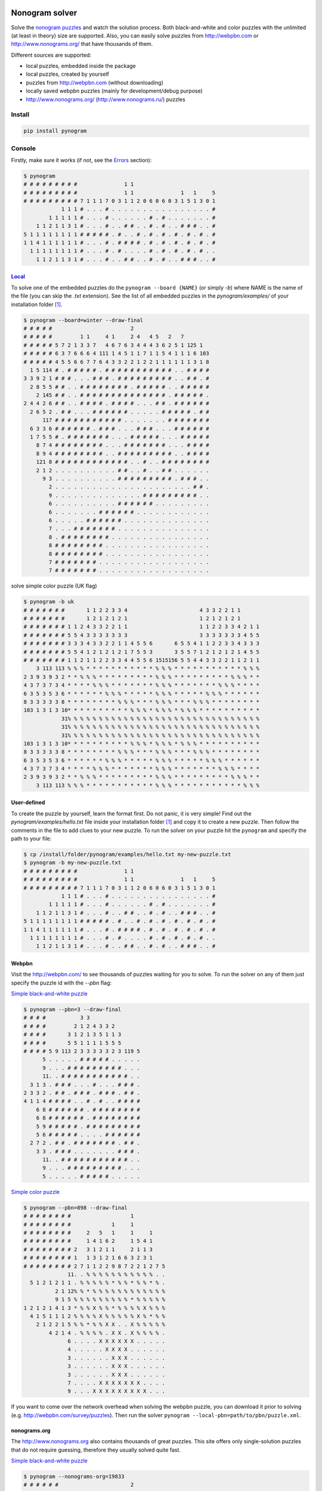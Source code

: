 |PyPI| |PyPI - Python Version| |PyPI - Implementation|

|Build Status| |Coverage Status| |codebeat badge|

Nonogram solver
===============

Solve the `nonogram puzzles <https://en.wikipedia.org/wiki/Nonogram>`_
and watch the solution process.
Both black-and-white and color puzzles with the unlimited
(at least in theory) size are supported. Also, you can easily solve puzzles
from http://webpbn.com or http://www.nonograms.org/ that have thousands of them.


Different sources are supported:

- local puzzles, embedded inside the package
- local puzzles, created by yourself
- puzzles from http://webpbn.com (without downloading)
- locally saved webpbn puzzles (mainly for development/debug purpose)
- http://www.nonograms.org/ (http://www.nonograms.ru/) puzzles


Install
-------

.. code-block::

    pip install pynogram


Console
-------

Firstly, make sure it works (if not, see the `Errors`_ section):

.. code-block::

    $ pynogram
    # # # # # # # # #               1 1
    # # # # # # # # #               1 1               1   1     5
    # # # # # # # # # 7 1 1 1 7 0 3 1 1 2 0 6 0 6 0 3 1 5 1 3 0 1
                1 1 1 # . . . # . . . . . . . . . . . . . . . . #
            1 1 1 1 1 # . . . # . . . . . . # . # . . . . . . . #
        1 1 2 1 1 3 1 # . . . # . . # # . . # . # . . # # # . . #
    5 1 1 1 1 1 1 1 1 # # # # # . # . . # . # . # . # . # . # . #
    1 1 4 1 1 1 1 1 1 # . . . # . # # # # . # . # . # . # . # . #
      1 1 1 1 1 1 1 1 # . . . # . # . . . . # . # . # . # . # . .
        1 1 2 1 1 3 1 # . . . # . . # # . . # . # . . # # # . . #


`Local <pynogram/examples/>`_
~~~~~~~~~~~~~~~~~~~~~~~~~~~~~

To solve one of the embedded puzzles do the ``pynogram --board {NAME}`` (or simply *-b*)
where NAME is the name of the file (you can skip the *.txt* extension).
See the list of all embedded puzzles in the *pynogram/examples/* of your installation folder [1]_.

.. code-block::

    $ pynogram --board=winter --draw-final
    # # # # #                         2
    # # # # #         1 1     4 1     2 4   4 5   2   7
    # # # # # 5 7 2 1 3 3 7   4 6 7 6 3 4 4 4 3 6 2 5 1 125 1
    # # # # # 6 3 7 6 6 6 4 111 1 4 5 1 1 7 1 1 5 4 1 1 1 6 103
    # # # # # 4 5 5 6 6 7 7 6 4 3 3 2 2 1 2 2 1 1 1 1 1 1 3 1 8
      1 5 114 # . # # # # # . # # # # # # # # # # # . . # # # #
    3 3 9 2 1 # # # . . . # # # . # # # # # # # # # . . # # . #
      2 8 5 5 # # . . # # # # # # # # . # # # # # . . # # # # #
        2 145 # # . . # # # # # # # # # # # # # # . # # # # # .
    2 4 4 2 6 # # . . # # # # . # # # # . . . # # . # # # # # #
      2 6 5 2 . # # . . . # # # # # # . . . . . # # # # # . # #
          117 # # # # # # # # # # # . . . . . . . # # # # # # #
      6 3 3 6 # # # # # # . # # # . . . # # # . . . # # # # # #
      1 7 5 5 # . # # # # # # # . . . # # # # # . . . # # # # #
        8 7 4 # # # # # # # # . . . # # # # # # # . . . # # # #
        8 9 4 # # # # # # # # . . # # # # # # # # # . . # # # #
        121 8 # # # # # # # # # # # # . . # . . # # # # # # # #
        2 1 2 . . . . . . . . . . # # . . # . . # # . . . . . .
          9 3 . . . . . . . . . . # # # # # # # # # . # # # . .
            2 . . . . . . . . . . . . . . . . . . . . . . # # .
            9 . . . . . . . . . . . . . . # # # # # # # # # . .
            6 . . . . . . . . . . # # # # # # . . . . . . . . .
            6 . . . . . . . # # # # # # . . . . . . . . . . . .
            6 . . . . . # # # # # # . . . . . . . . . . . . . .
            7 . . . # # # # # # # . . . . . . . . . . . . . . .
            8 . # # # # # # # # . . . . . . . . . . . . . . . .
            8 # # # # # # # # . . . . . . . . . . . . . . . . .
            8 # # # # # # # # . . . . . . . . . . . . . . . . .
            7 # # # # # # # . . . . . . . . . . . . . . . . . .
            7 # # # # # # # . . . . . . . . . . . . . . . . . .

solve simple color puzzle (UK flag)

.. code-block::

    $ pynogram -b uk
    # # # # # # #       1 1 2 2 3 3 4                       4 3 3 2 2 1 1
    # # # # # # #       1 2 1 2 1 2 1                       1 2 1 2 1 2 1
    # # # # # # # 1 1 2 4 3 3 2 2 1 1                       1 1 2 2 3 3 4 2 1 1
    # # # # # # # 5 5 4 3 3 3 3 3 3 3                       3 3 3 3 3 3 3 4 5 5
    # # # # # # # 3 3 3 4 3 3 2 2 1 1 4 5 5 6       6 5 5 4 1 1 2 2 3 3 4 3 3 3
    # # # # # # # 5 5 4 1 2 1 2 1 2 1 7 5 5 3       3 5 5 7 1 2 1 2 1 2 1 4 5 5
    # # # # # # # 1 1 2 1 1 2 2 3 3 4 4 5 5 6 1515156 5 5 4 4 3 3 2 2 1 1 2 1 1
        3 113 113 % % % * * * * * * * * * * * % % % * * * * * * * * * * * % % %
    2 3 9 3 9 3 2 * * % % % * * * * * * * * * % % % * * * * * * * * * % % % * *
    4 3 7 3 7 3 4 * * * * % % % * * * * * * * % % % * * * * * * * % % % * * * *
    6 3 5 3 5 3 6 * * * * * * % % % * * * * * % % % * * * * * % % % * * * * * *
    8 3 3 3 3 3 8 * * * * * * * * % % % * * * % % % * * * % % % * * * * * * * *
    103 1 3 1 3 10* * * * * * * * * * % % % * % % % * % % % * * * * * * * * * *
                31% % % % % % % % % % % % % % % % % % % % % % % % % % % % % % %
                31% % % % % % % % % % % % % % % % % % % % % % % % % % % % % % %
                31% % % % % % % % % % % % % % % % % % % % % % % % % % % % % % %
    103 1 3 1 3 10* * * * * * * * * * % % % * % % % * % % % * * * * * * * * * *
    8 3 3 3 3 3 8 * * * * * * * * % % % * * * % % % * * * % % % * * * * * * * *
    6 3 5 3 5 3 6 * * * * * * % % % * * * * * % % % * * * * * % % % * * * * * *
    4 3 7 3 7 3 4 * * * * % % % * * * * * * * % % % * * * * * * * % % % * * * *
    2 3 9 3 9 3 2 * * % % % * * * * * * * * * % % % * * * * * * * * * % % % * *
        3 113 113 % % % * * * * * * * * * * * % % % * * * * * * * * * * * % % %

User-defined
~~~~~~~~~~~~

To create the puzzle by yourself, learn the format first. Do not panic, it is very simple!
Find out the *pynogram/examples/hello.txt* file inside your installation folder [1]_
and copy it to create a new puzzle.
Then follow the comments in the file to add clues to your new puzzle.
To run the solver on your puzzle hit the ``pynogram`` and specify the path to your file:

.. code-block::

    $ cp /install/folder/pynogram/examples/hello.txt my-new-puzzle.txt
    $ pynogram -b my-new-puzzle.txt
    # # # # # # # # #               1 1
    # # # # # # # # #               1 1               1   1     5
    # # # # # # # # # 7 1 1 1 7 0 3 1 1 2 0 6 0 6 0 3 1 5 1 3 0 1
                1 1 1 # . . . # . . . . . . . . . . . . . . . . #
            1 1 1 1 1 # . . . # . . . . . . # . # . . . . . . . #
        1 1 2 1 1 3 1 # . . . # . . # # . . # . # . . # # # . . #
    5 1 1 1 1 1 1 1 1 # # # # # . # . . # . # . # . # . # . # . #
    1 1 4 1 1 1 1 1 1 # . . . # . # # # # . # . # . # . # . # . #
      1 1 1 1 1 1 1 1 # . . . # . # . . . . # . # . # . # . # . .
        1 1 2 1 1 3 1 # . . . # . . # # . . # . # . . # # # . . #

Webpbn
~~~~~~

Visit the http://webpbn.com/ to see thousands of puzzles waiting for you to solve.
To run the solver on any of them just specify the puzzle id with the *--pbn* flag:

`Simple black-and-white puzzle <http://webpbn.com/3>`__

.. code-block::

    $ pynogram --pbn=3 --draw-final
    # # # #           3 3
    # # # #         2 1 2 4 3 3 2
    # # # #       3 1 2 1 3 5 1 1 3
    # # # #       5 5 1 1 1 1 5 5 5
    # # # # 5 9 113 2 3 3 3 3 3 2 3 119 5
          5 . . . . . # # # # # . . . . .
          9 . . . # # # # # # # # # . . .
          11. . # # # # # # # # # # # . .
      3 1 3 . # # # . . . # . . . # # # .
    2 3 3 2 . # # . # # # . # # # . # # .
    4 1 1 4 # # # # . . # . # . . # # # #
        6 8 # # # # # # . # # # # # # # #
        6 8 # # # # # # . # # # # # # # #
        5 9 # # # # # . # # # # # # # # #
        5 6 # # # # # . . . . # # # # # #
      2 7 2 . # # . # # # # # # # . # # .
        3 3 . # # # . . . . . . . # # # .
          11. . # # # # # # # # # # # . .
          9 . . . # # # # # # # # # . . .
          5 . . . . . # # # # # . . . . .

`Simple color puzzle <http://webpbn.com/898>`__

.. code-block::

    $ pynogram --pbn=898 --draw-final
    # # # # # # # #                   1
    # # # # # # # #             1     1
    # # # # # # # #     2   5   1     1     1
    # # # # # # # #     1 4 1 6 2     1 5 4 1
    # # # # # # # # 2   3 1 2 1 1     2 1 1 3
    # # # # # # # # 1   1 3 1 2 1 6 6 3 2 3 1
    # # # # # # # # 2 7 1 1 2 2 9 8 7 2 2 1 2 7 5
                  11. . % % % % % % % % % % % . .
      5 1 2 1 2 1 1 . % % % % % * % % * % % * % .
              2 1 12% % * % % % % % % % % % % % %
              9 1 5 % % % % % % % % % * % % % % %
    1 2 1 2 1 4 1 3 * % % X % % * % % % % X % % %
      4 1 5 1 1 1 2 % % % % X % % % % % X % * % %
        2 1 2 2 1 5 % % * % % X X . . X % % % % %
            4 2 1 4 . % % % % . X X . X % % % % .
                  6 . . . . X X X X X X . . . . .
                  4 . . . . . X X X X . . . . . .
                  3 . . . . . . X X X . . . . . .
                  3 . . . . . . X X X . . . . . .
                  3 . . . . . . X X X . . . . . .
                  7 . . . . X X X X X X X . . . .
                  9 . . . X X X X X X X X X . . .


If you want to come over the network overhead when solving the webpbn puzzle,
you can download it prior to solving (e.g. http://webpbn.com/survey/puzzles).
Then run the solver ``pynogram --local-pbn=path/to/pbn/puzzle.xml``.


nonograms.org
~~~~~~~~~~~~~

The http://www.nonograms.org also contains thousands of great puzzles.
This site offers only single-solution puzzles that do not require guessing,
therefore they usually solved quite fast.


`Simple black-and-white puzzle <http://www.nonograms.org/nonograms/i/19833>`__

.. code-block::

    $ pynogram --nonograms-org=19833
    # # # # # #                       2
    # # # # # #   1               3   2 2
    # # # # # #   3   10    6 1 6 2 2 2 5 3
    # # # # # # 9 1 101 1 103 3 2 2 3 1 1 2 4
    # # # # # # 4 2 1 1 5 1 2 2 1 3 1 1 2 2 5
          1 1 8 . # . . # . . # # # # # # # #
        1 2 2 7 # . # # . # # . # # # # # # #
      1 2 2 2 2 # . # # . # # . # # . . . # #
      1 2 2 1 1 # . # # . # # . # . . . . . #
      1 2 2 1 2 # . # # . # # . # . . # # . .
      1 2 2 2 3 # . # # . # # . # # . # # # .
      1 2 2 2 2 # . # # . # # . . # # . # # .
          6 1 3 # # # # # # . # . . # # # . .
              13# # # # # # # # # # # # # . .
              10# # # # # # # # # # . . . . .
            5 1 . . # # # # # . . . . . . . #
          2 1 3 # # . . # . . . . . . . # # #
    1 1 1 1 3 2 # . . # . # . # . # # # . # #
      3 2 1 1 1 # # # . . . # # . # . . # . #
    2 1 1 2 2 1 # # . # . . # . # # . # # . #



`Simple color puzzle <http://www.nonograms.org/nonograms2/i/19784>`__

.. code-block::

    $ pynogram --nonograms-org=19784
    # # # # # # #                     2
    # # # # # # #                 2 2 1
    # # # # # # #                 1 4 1
    # # # # # # #               2 1 6 2 3
    # # # # # # #               2 2 1 6 3 4
    # # # # # # #         1 2 2 2 6 2 1 7 6
    # # # # # # #     1   1 1 5 5 2 1 5 5 2 3
    # # # # # # # 1 1 4 111 1 1 1 1 1 1 1 1 4 4 1 1
                4                 " " " "
                6               " " " " " "
            1 3 2               " ! ! ! " "
      1 1 1 1 1 1               ! X ! X ! "
              5 1               ! ! ! ! ! "
                4                 ! ! ! !
                3                   # # #
                5                 # # # # #
            1 2 9     ! " " # # # # # # # # #
            1 1 9       " ! # # # # # # # # #
              1 6       "         # # # # # #
              1 5       "         # # # # #
          1 1 2 2       "         # ! ! # #
              1 7       "     $ $ $ $ $ $ $
              1 7       "     $ $ $ $ $ $ $
    3 1 2 2 2 2 5 X X X " X X $ $ X X $ $ X X X X X
        1 1 2 2 2     X "     $ $     $ $   X X
        1 1 2 2 2     X "     $ $     $ $   X X
        1 1 3 3 2     X "   X X X   X X X   X X


Modes
~~~~~

By default, in the process of solving the new information will instantly appear on a terminal
(as a full image board), so you can observe many boards that changing each other many times a second
mixed with logs (if you specify any verbosity level with *-v* flag). But you can always disable
the board updates and force to show only the final result with *--draw-final* flag.

Also the *--curses* mode is available, that allows you to see the solving
inside a separate console (`ncurses <https://en.wikipedia.org/wiki/Ncurses>`_) window.

Examples:

$ pynogram --pbn `30216 <http://webpbn.com/30216>`_ --curses

.. image:: docs/images/curses-moose.gif

$ pynogram --pbn `29723 <http://webpbn.com/29723>`_ --curses

.. image:: docs/images/curses-mosaic.gif

Errors
~~~~~~

If you see something like this (I stumbled with this while trying to run inside a docker container)

.. code-block::

    $ pynogram
    ...
    UnicodeEncodeError: 'ascii' codec can't encode character u'\u2b1b' in position 18: ordinal not in range(128)

then try to run with the special environment variable

.. code-block::

    $ PYTHONIOENCODING=utf-8 pynogram

If that will work, you can save that variable for current session:

.. code-block::

    $ export PYTHONIOENCODING=utf-8

or for all the future runs

.. code-block::

    $ echo 'export PYTHONIOENCODING=utf-8' >> ~/.bashrc


Web-solver
----------

- **to use the web solver you have to install additional subpackage:**

  ``pip install pynogram[web]`` and **start the server**: ``pynogram-web``

- you can solve any of local puzzles (with */solve/local/* path)
  or webpbn puzzles (with */solve/pbn/* path)
  or nonograms.org ones (with */solve/nonograms.org/* path)

- you can specify render mode (with the *?render=MODE* argument).
  Now the four are supported:

  - **svg** (default) - draw nice vector image. It can seriously
    slows down the viewing and solving on a large boards (e.g. 50x50 and more),
    since the resulted SVG can be pretty huge.
    In the future releases I plan to apply more advanced SVG drawing to eliminate the problem.

  - **text** - lightweight text format similar to the one that draws on the console.

  - **text-grid** - slightly more advanced ASCII-graphic that renders
    the grid between cells. However it requires more screen space.

  - **text-grid-bold** - almost like the last one, but also draws bold lines,
    splitting the whole board into 5x5 squares (remember puzzles in those magazines?)


http://localhost:3145/solve/local/einstein?render=svg (zoom=67%)

.. image:: docs/images/einstein-local-svg.gif

http://localhost:3145/solve/local/MLP?render=text-grid-bold (zoom=25%)

.. image:: docs/images/MLP-local-text-grid.gif

http://localhost:3145/solve/pbn/2040?render=text (zoom=75%)

.. image:: docs/images/marilyn-pbn-text.gif

http://localhost:3145/solve/pbn/2196 (zoom=75%)

.. image:: docs/images/precious-pbn-svg.gif


Notes
-----

Both console and web solvers work on a wide variety of pythons:
CPython2.7 and 3.5+, PyPy 2.7 and 3.5.
The best performance, however, achieved on PyPy (version 3 is always preferable), so try it out.


You can install *numpy* for slightly better performance
when running on CPython interpreter
(it's not listed in requirements to keep the package lightweight).
However numpy does not work correctly with PyPy interpreter.



References
----------

The following sites and articles were used when making this solver:

1. `The 'pbnsolve' Paint-by-Number Puzzle Solver by Jan Wolter
<http://webpbn.com/pbnsolve.html>`_
and the `survey <http://webpbn.com/survey/>`_

2. `The BGU Nonograms Project
<https://www.cs.bgu.ac.il/~benr/nonograms/>`_

3. `Solving Nonograms by combining relaxations
<http://citeseerx.ist.psu.edu/viewdoc/download?doi=10.1.1.177.76&rep=rep1&type=pdf>`_

4. `An Efficient Approach to Solving Nonograms
<https://ir.nctu.edu.tw/bitstream/11536/22772/1/000324586300005.pdf>`_

5. `Решение цветных японских кроссвордов со скоростью света
<https://habr.com/post/418069/>`_

6. `Решение японских кроссвордов с использованием конечных автоматов
<http://window.edu.ru/resource/781/57781>`_

7. `'Nonolib' library by Dr. Steven Simpson
<http://www.lancaster.ac.uk/~simpsons/nonogram/howitworks>`_

-----

The software developed and tested on Ubuntu 16.04 LTS using PyPy 3.5 (mostly).
If you have any issues, drop a line to the
`project site <https://github.com/tsionyx/pynogram/issues>`_.


.. [1] The installation folder can vary depending on your distro, python version
 and installation method. For example when installed inside virtualenv it can be
 in one of such paths:

  - .env/lib/python3.5/site-packages/
  - ~/.virtualenvs/pypy3/site-packages/
  - ~/.virtualenvs/pynogram/lib/python2.7/site-packages/

 When installing system-wide it can be in:

  - /usr/lib/pypy/lib-python/2.7/
  - /usr/local/lib/python2.7/dist-packages/

 If you still cannot find it, try the ``which pynogram``, it gives you some clue
 about where the installation folder can be.
 Also if you actually searching for the *examples/* folder,
 try ``pynogram --show-examples-folder``.

.. |Build Status| image:: https://img.shields.io/travis/tsionyx/pynogram.svg
    :target: https://travis-ci.org/tsionyx/pynogram
.. |Coverage Status| image:: https://img.shields.io/coveralls/github/tsionyx/pynogram.svg
    :target: https://coveralls.io/github/tsionyx/pynogram
.. |codebeat badge| image:: https://codebeat.co/badges/21e69843-0e13-4046-bc88-b3f108ccff69
    :target: https://codebeat.co/projects/github-com-tsionyx-pynogram-dev
.. |PyPI| image:: https://img.shields.io/pypi/v/pynogram.svg
    :target: https://pypi.org/project/pynogram/
.. |PyPI - Python Version| image:: https://img.shields.io/pypi/pyversions/pynogram.svg
    :target: https://pypi.org/project/pynogram/
.. |PyPI - Implementation| image:: https://img.shields.io/pypi/implementation/pynogram.svg
    :target: https://pypi.org/project/pynogram/
